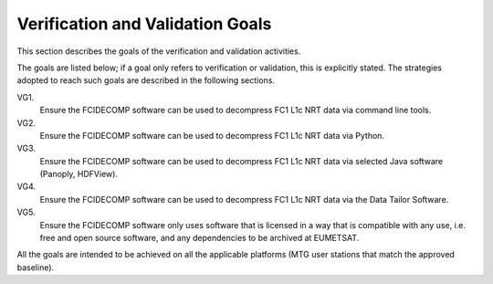 .. _v&v_goals:

Verification and Validation Goals
~~~~~~~~~~~~~~~~~~~~~~~~~~~~~~~~~


This section describes the goals of the verification and validation activities.

The goals are listed below; if a goal only refers to verification or validation, this is explicitly stated.
The strategies adopted to reach such goals are described in the following sections.

VG1.
    Ensure the FCIDECOMP software can be used to decompress FC1 L1c NRT data via command line tools.

VG2.
    Ensure the FCIDECOMP software can be used to decompress FC1 L1c NRT data via Python.

VG3.
    Ensure the FCIDECOMP software can be used to decompress FC1 L1c NRT data via selected 
    Java software (Panoply, HDFView).

VG4.
    Ensure the FCIDECOMP software can be used to decompress FC1 L1c NRT data via the Data Tailor Software.

VG5.
    Ensure the FCIDECOMP software only uses software that is licensed in a way that is
    compatible with any use, i.e. free and open source software, and any dependencies to be archived
    at EUMETSAT.

All the goals are intended to be achieved on all the applicable platforms
(MTG user stations that match the approved baseline).
